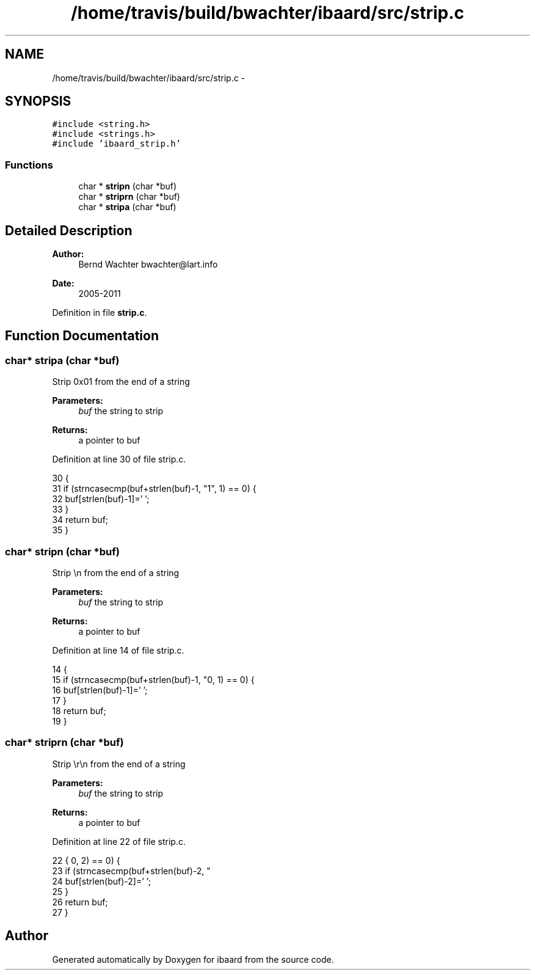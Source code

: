 .TH "/home/travis/build/bwachter/ibaard/src/strip.c" 3 "Thu Nov 15 2018" "ibaard" \" -*- nroff -*-
.ad l
.nh
.SH NAME
/home/travis/build/bwachter/ibaard/src/strip.c \- 
.SH SYNOPSIS
.br
.PP
\fC#include <string\&.h>\fP
.br
\fC#include <strings\&.h>\fP
.br
\fC#include 'ibaard_strip\&.h'\fP
.br

.SS "Functions"

.in +1c
.ti -1c
.RI "char * \fBstripn\fP (char *buf)"
.br
.ti -1c
.RI "char * \fBstriprn\fP (char *buf)"
.br
.ti -1c
.RI "char * \fBstripa\fP (char *buf)"
.br
.in -1c
.SH "Detailed Description"
.PP 

.PP
\fBAuthor:\fP
.RS 4
Bernd Wachter bwachter@lart.info 
.RE
.PP
\fBDate:\fP
.RS 4
2005-2011 
.RE
.PP

.PP
Definition in file \fBstrip\&.c\fP\&.
.SH "Function Documentation"
.PP 
.SS "char* stripa (char *buf)"
Strip 0x01 from the end of a string
.PP
\fBParameters:\fP
.RS 4
\fIbuf\fP the string to strip 
.RE
.PP
\fBReturns:\fP
.RS 4
a pointer to buf 
.RE
.PP

.PP
Definition at line 30 of file strip\&.c\&.
.PP
.nf
30                         {
31   if (strncasecmp(buf+strlen(buf)-1, "\x01", 1) == 0) {
32     buf[strlen(buf)-1]='\0';
33   }
34   return buf;
35 }
.fi
.SS "char* stripn (char *buf)"
Strip \\n from the end of a string
.PP
\fBParameters:\fP
.RS 4
\fIbuf\fP the string to strip 
.RE
.PP
\fBReturns:\fP
.RS 4
a pointer to buf 
.RE
.PP

.PP
Definition at line 14 of file strip\&.c\&.
.PP
.nf
14                         {
15   if (strncasecmp(buf+strlen(buf)-1, "\n", 1) == 0) {
16     buf[strlen(buf)-1]='\0';
17   }
18   return buf;
19 }
.fi
.SS "char* striprn (char *buf)"
Strip \\r\\n from the end of a string
.PP
\fBParameters:\fP
.RS 4
\fIbuf\fP the string to strip 
.RE
.PP
\fBReturns:\fP
.RS 4
a pointer to buf 
.RE
.PP

.PP
Definition at line 22 of file strip\&.c\&.
.PP
.nf
22                          {
23   if (strncasecmp(buf+strlen(buf)-2, "\r\n", 2) == 0) {
24     buf[strlen(buf)-2]='\0';
25   }
26   return buf;
27 }
.fi
.SH "Author"
.PP 
Generated automatically by Doxygen for ibaard from the source code\&.
